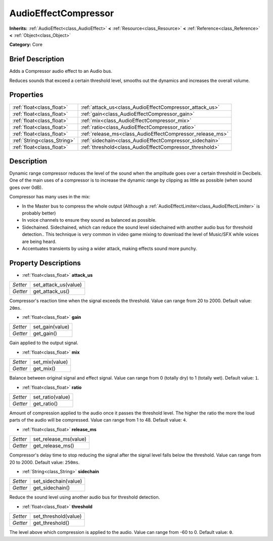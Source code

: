 .. Generated automatically by doc/tools/makerst.py in Godot's source tree.
.. DO NOT EDIT THIS FILE, but the AudioEffectCompressor.xml source instead.
.. The source is found in doc/classes or modules/<name>/doc_classes.

.. _class_AudioEffectCompressor:

AudioEffectCompressor
=====================

**Inherits:** :ref:`AudioEffect<class_AudioEffect>` **<** :ref:`Resource<class_Resource>` **<** :ref:`Reference<class_Reference>` **<** :ref:`Object<class_Object>`

**Category:** Core

Brief Description
-----------------

Adds a Compressor audio effect to an Audio bus.

Reduces sounds that exceed a certain threshold level, smooths out the dynamics and increases the overall volume.

Properties
----------

+-----------------------------+-----------------------------------------------------------+
| :ref:`float<class_float>`   | :ref:`attack_us<class_AudioEffectCompressor_attack_us>`   |
+-----------------------------+-----------------------------------------------------------+
| :ref:`float<class_float>`   | :ref:`gain<class_AudioEffectCompressor_gain>`             |
+-----------------------------+-----------------------------------------------------------+
| :ref:`float<class_float>`   | :ref:`mix<class_AudioEffectCompressor_mix>`               |
+-----------------------------+-----------------------------------------------------------+
| :ref:`float<class_float>`   | :ref:`ratio<class_AudioEffectCompressor_ratio>`           |
+-----------------------------+-----------------------------------------------------------+
| :ref:`float<class_float>`   | :ref:`release_ms<class_AudioEffectCompressor_release_ms>` |
+-----------------------------+-----------------------------------------------------------+
| :ref:`String<class_String>` | :ref:`sidechain<class_AudioEffectCompressor_sidechain>`   |
+-----------------------------+-----------------------------------------------------------+
| :ref:`float<class_float>`   | :ref:`threshold<class_AudioEffectCompressor_threshold>`   |
+-----------------------------+-----------------------------------------------------------+

Description
-----------

Dynamic range compressor reduces the level of the sound when the amplitude goes over a certain threshold in Decibels. One of the main uses of a compressor is to increase the dynamic range by clipping as little as possible (when sound goes over 0dB).

Compressor has many uses in the mix:

- In the Master bus to compress the whole output (Although a :ref:`AudioEffectLimiter<class_AudioEffectLimiter>` is probably better)

- In voice channels to ensure they sound as balanced as possible.

- Sidechained. Sidechained, which can reduce the sound level sidechained with another audio bus for threshold detection.. This technique is very common in video game mixing to download the level of Music/SFX while voices are being heard.

- Accentuates transients by using a wider attack, making effects sound more punchy.

Property Descriptions
---------------------

.. _class_AudioEffectCompressor_attack_us:

- :ref:`float<class_float>` **attack_us**

+----------+----------------------+
| *Setter* | set_attack_us(value) |
+----------+----------------------+
| *Getter* | get_attack_us()      |
+----------+----------------------+

Compressor's reaction time when the signal exceeds the threshold. Value can range from 20 to 2000. Default value: ``20ms``.

.. _class_AudioEffectCompressor_gain:

- :ref:`float<class_float>` **gain**

+----------+-----------------+
| *Setter* | set_gain(value) |
+----------+-----------------+
| *Getter* | get_gain()      |
+----------+-----------------+

Gain applied to the output signal.

.. _class_AudioEffectCompressor_mix:

- :ref:`float<class_float>` **mix**

+----------+----------------+
| *Setter* | set_mix(value) |
+----------+----------------+
| *Getter* | get_mix()      |
+----------+----------------+

Balance between original signal and effect signal. Value can range from 0 (totally dry) to 1 (totally wet). Default value: ``1``.

.. _class_AudioEffectCompressor_ratio:

- :ref:`float<class_float>` **ratio**

+----------+------------------+
| *Setter* | set_ratio(value) |
+----------+------------------+
| *Getter* | get_ratio()      |
+----------+------------------+

Amount of compression applied to the audio once it passes the threshold level. The higher the ratio the more the loud parts of the audio will be compressed. Value can range from 1 to 48. Default value: ``4``.

.. _class_AudioEffectCompressor_release_ms:

- :ref:`float<class_float>` **release_ms**

+----------+-----------------------+
| *Setter* | set_release_ms(value) |
+----------+-----------------------+
| *Getter* | get_release_ms()      |
+----------+-----------------------+

Compressor's delay time to stop reducing the signal after the signal level falls below the threshold. Value can range from 20 to 2000. Default value: ``250ms``.

.. _class_AudioEffectCompressor_sidechain:

- :ref:`String<class_String>` **sidechain**

+----------+----------------------+
| *Setter* | set_sidechain(value) |
+----------+----------------------+
| *Getter* | get_sidechain()      |
+----------+----------------------+

Reduce the sound level using another audio bus for threshold detection.

.. _class_AudioEffectCompressor_threshold:

- :ref:`float<class_float>` **threshold**

+----------+----------------------+
| *Setter* | set_threshold(value) |
+----------+----------------------+
| *Getter* | get_threshold()      |
+----------+----------------------+

The level above which compression is applied to the audio. Value can range from -60 to 0. Default value: ``0``.

